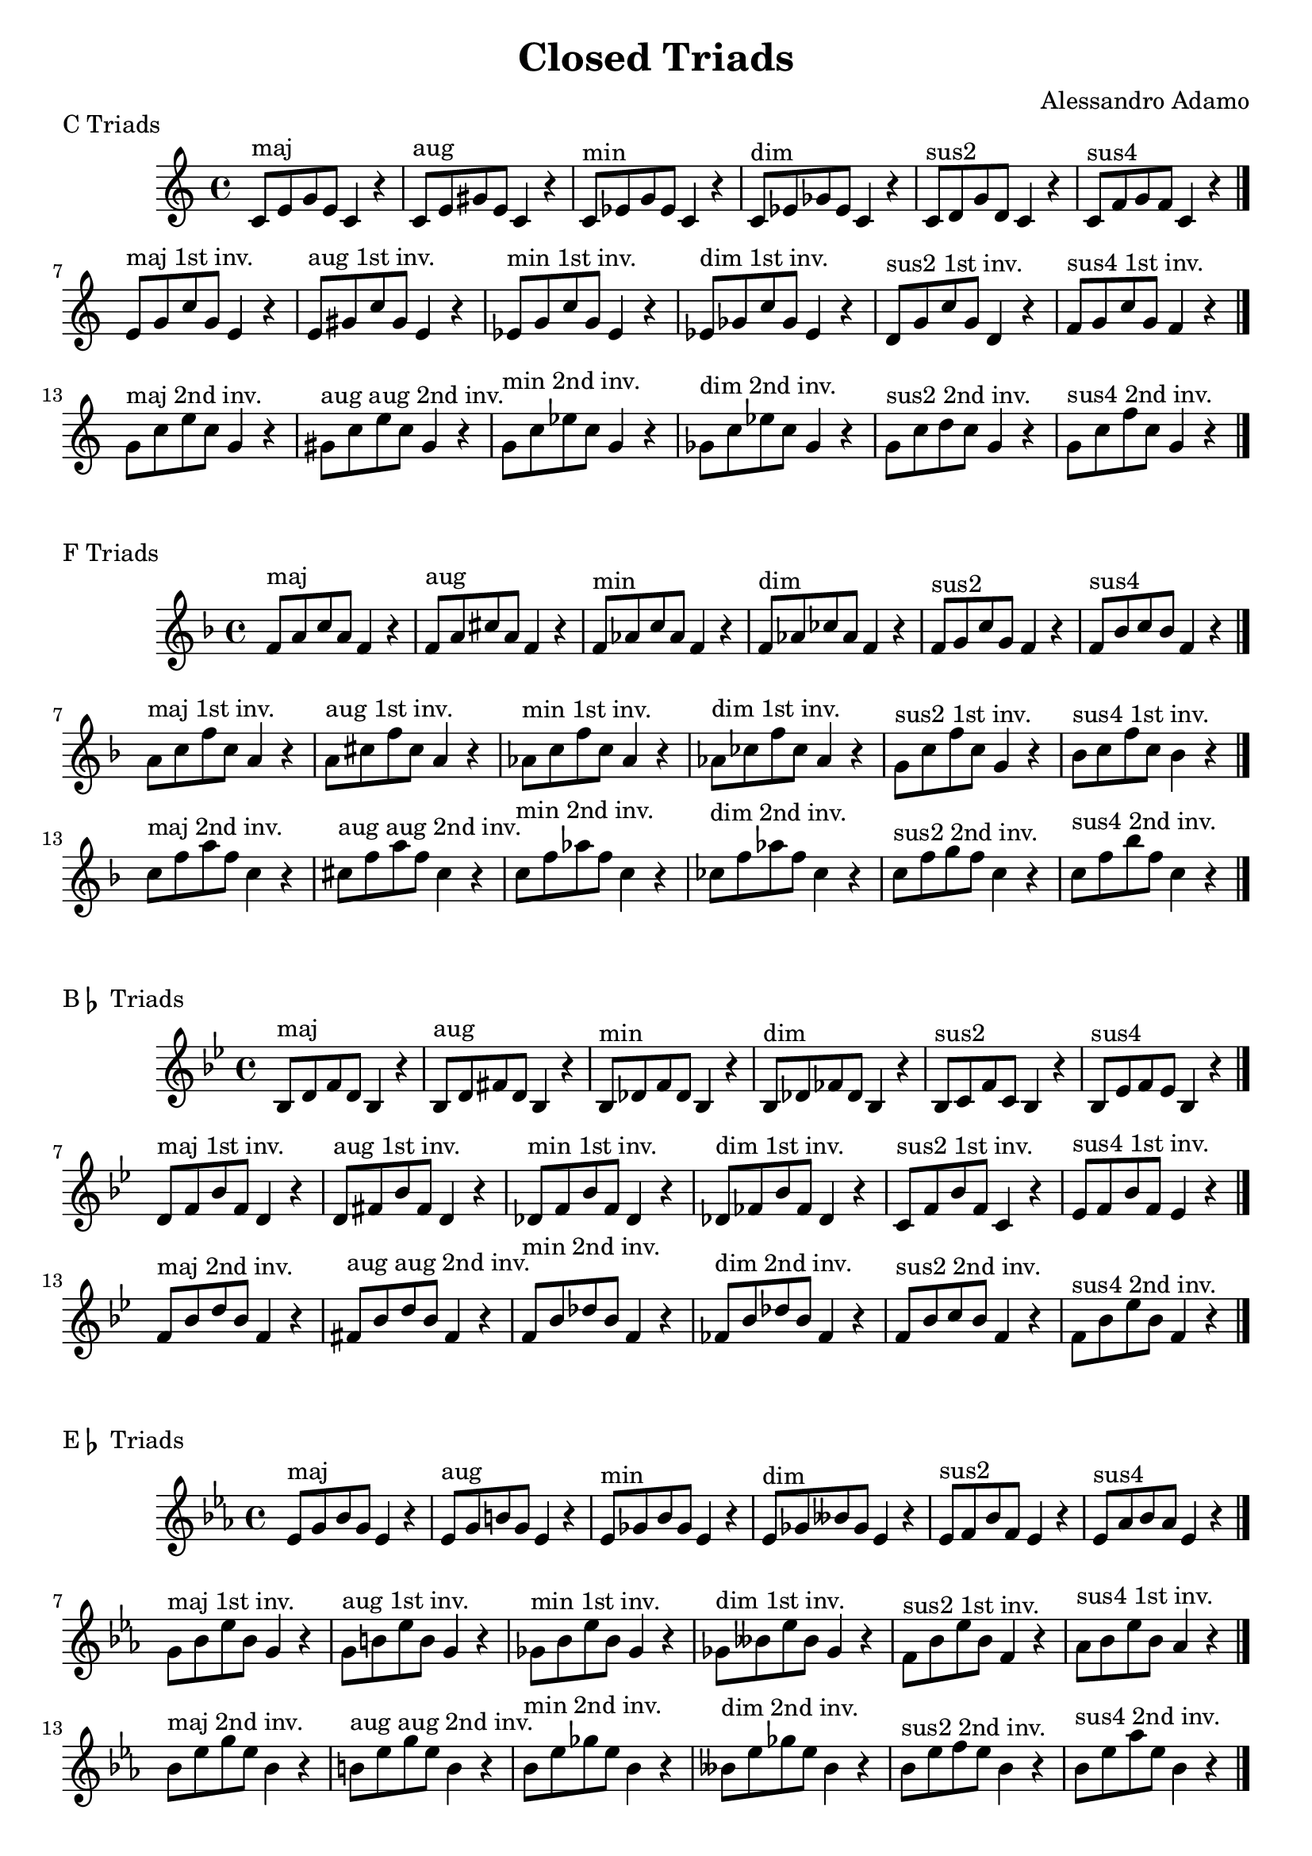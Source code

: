 \version "2.18.2"

\header{
  title = \markup { "Closed Triads" }
  composer = "Alessandro Adamo"
  tagline = ##f
}

CTriads = {
  c'8^\markup{maj} e g e c4 r
  c8^\markup{aug} e gis e c4 r
  c8^\markup{min} ees g ees c4 r 
  c8^\markup{dim} ees ges ees c4 r
  c8^\markup{sus2} d g d c4 r
  c8^\markup{sus4} f g f c4 r
  \bar "|."
  \break
  
  e8^\markup{maj 1st inv.} g c g e4 r
  e8^\markup{aug 1st inv.} gis c gis e4 r
  ees8^\markup{min 1st inv.} g c g ees4 r 
  ees8^\markup{dim 1st inv.} ges c ges ees4 r
  d8^\markup{sus2 1st inv.} g c g d4 r
  f8^\markup{sus4 1st inv.} g c g f4 r
  \bar "|."
  \break
  
  g8^\markup{maj 2nd inv.} c e c g4 r
  gis8^\markup{aug aug 2nd inv.} c e c gis4 r
  g8^\markup{min 2nd inv.} c ees c g4 r
  ges8^\markup{dim 2nd inv.} c ees c ges4 r
  g8^\markup{sus2 2nd inv.} c d c g4 r
  g8^\markup{sus4 2nd inv.} c f c g4 r
  \bar "|."
  \break
}

\score {
  \transpose c c
  \new Staff \relative c {
    \key c \major
    \CTriads
    \bar "|."
  }
  \header{
    piece = \markup { "C Triads" }
  }
}

\score {
  \transpose c f
  \new Staff \relative c {
    \key c \major
    \CTriads
    \bar "|."
  }
  \header{
    piece = \markup { "F Triads" }
  }
}

\score {
  \transpose c bes,
  \new Staff \relative c {
    \key c \major
    \CTriads
    \bar "|."
  }
  \header{
    piece = \markup { "B" \flat " Triads" }
  }
}

\score {
  \transpose c ees
  \new Staff \relative c {
    \key c \major
    \CTriads
    \bar "|."
  }
  \header{
    piece = \markup { "E" \flat " Triads" }
  }
}

\score {
  \transpose c aes,
  \new Staff \relative c {
    \key c \major
    \CTriads
    \bar "|."
  }
  \header{
    piece = \markup { "A" \flat " Triads" }
  }
}

\score {
  \transpose c des
  \new Staff \relative c {
    \key c \major
    \CTriads
    \bar "|."
  }
  \header{
    piece = \markup { "D" \flat " Triads" }
  }
}

\score {
  \transpose c ges
  \new Staff \relative c {
    \key c \major
    \CTriads
    \bar "|."
  }
  \header{
    piece = \markup { "G" \flat " Triads" }
  }
}

\score {
  \transpose c b,
  \new Staff \relative c {
    \key c \major
    \CTriads
    \bar "|."
  }
  \header{
    piece = \markup { "B Triads" }
  }
}

\score {
  \transpose c e
  \new Staff \relative c {
    \key c \major
    \CTriads
    \bar "|."
  }
  \header{
    piece = \markup { "E Triads" }
  }
}

\score {
  \transpose c a,
  \new Staff \relative c {
    \key c \major
    \CTriads
    \bar "|."
  }
  \header{
    piece = \markup { "A Triads" }
  }
}

\score {
  \transpose c d
  \new Staff \relative c {
    \key c \major
    \CTriads
    \bar "|."
  }
  \header{
    piece = \markup { "D Triads" }
  }
}

\score {
  \transpose c g
  \new Staff \relative c {
    \key c \major
    \CTriads
    \bar "|."
  }
  \header{
    piece = \markup { "G Triads" }
  }
}
